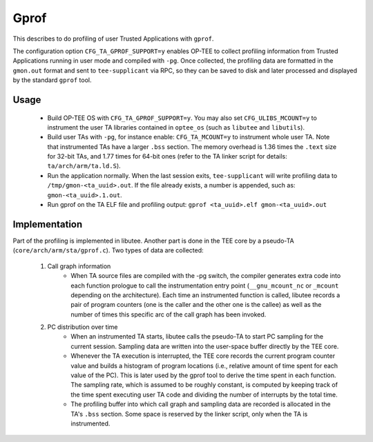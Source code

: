 .. _gprof:

Gprof
#####
This describes to do profiling of user Trusted Applications with ``gprof``.

The configuration option ``CFG_TA_GPROF_SUPPORT=y`` enables OP-TEE to collect
profiling information from Trusted Applications running in user mode and
compiled with ``-pg``. Once collected, the profiling data are formatted in the
``gmon.out`` format and sent to ``tee-supplicant`` via RPC, so they can be saved
to disk and later processed and displayed by the standard ``gprof`` tool.

Usage
*****

    - Build OP-TEE OS with ``CFG_TA_GPROF_SUPPORT=y``. You may also set
      ``CFG_ULIBS_MCOUNT=y`` to instrument the user TA libraries contained in
      ``optee_os`` (such as ``libutee`` and ``libutils``).

    - Build user TAs with ``-pg``, for instance enable: ``CFG_TA_MCOUNT=y`` to
      instrument whole user TA. Note that instrumented TAs have a larger
      ``.bss`` section. The memory overhead is 1.36 times the ``.text`` size for
      32-bit TAs, and 1.77 times for 64-bit ones (refer to the TA linker script
      for details: ``ta/arch/arm/ta.ld.S``).

    - Run the application normally. When the last session exits,
      ``tee-supplicant`` will write profiling data to
      ``/tmp/gmon-<ta_uuid>.out``. If the file already exists, a number is
      appended, such as: ``gmon-<ta_uuid>.1.out``.

    - Run gprof on the TA ELF file and profiling output: ``gprof <ta_uuid>.elf
      gmon-<ta_uuid>.out``

Implementation
**************
Part of the profiling is implemented in libutee. Another part is done in the TEE
core by a pseudo-TA (``core/arch/arm/sta/gprof.c``). Two types of data are
collected:

    1. Call graph information
        - When TA source files are compiled with the -pg switch, the compiler
          generates extra code into each function prologue to call the
          instrumentation entry point (``__gnu_mcount_nc`` or ``_mcount``
          depending on the architecture). Each time an instrumented function is
          called, libutee records a pair of program counters (one is the caller
          and the other one is the callee) as well as the number of times this
          specific arc of the call graph has been invoked.

    2. PC distribution over time
        - When an instrumented TA starts, libutee calls the pseudo-TA to start
          PC sampling for the current session. Sampling data are written into
          the user-space buffer directly by the TEE core.

        - Whenever the TA execution is interrupted, the TEE core records the
          current program counter value and builds a histogram of program
          locations (i.e., relative amount of time spent for each value of the
          PC). This is later used by the gprof tool to derive the time spent in
          each function. The sampling rate, which is assumed to be roughly
          constant, is computed by keeping track of the time spent executing
          user TA code and dividing the number of interrupts by the total time.

        - The profiling buffer into which call graph and sampling data are
          recorded is allocated in the TA's ``.bss`` section. Some space is
          reserved by the linker script, only when the TA is instrumented.
